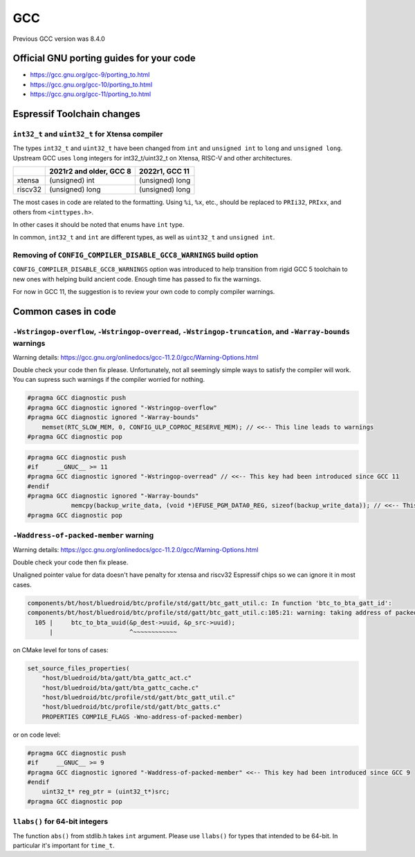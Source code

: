 GCC 
***

Previous GCC version was 8.4.0


Official GNU porting guides for your code
=========================================


* https://gcc.gnu.org/gcc-9/porting_to.html

* https://gcc.gnu.org/gcc-10/porting_to.html

* https://gcc.gnu.org/gcc-11/porting_to.html


Espressif Toolchain changes
===========================


``int32_t`` and ``uint32_t`` for Xtensa compiler
------------------------------------------------

The types ``int32_t`` and ``uint32_t`` have been changed from ``int`` and ``unsigned int`` to ``long`` and ``unsigned long``. Upstream GCC uses ``long`` integers for int32_t/uint32_t on Xtensa, RISC-V and other architectures.

+---------+--------------------------+-----------------+
|         | 2021r2 and older, GCC 8  | 2022r1, GCC 11  |
+=========+==========================+=================+
| xtensa  | (unsigned) int           | (unsigned) long |
+---------+--------------------------+-----------------+
| riscv32 | (unsigned) long          | (unsigned) long |
+---------+--------------------------+-----------------+


The most cases in code are related to the formatting. Using ``%i``, ``%x``, etc., should be replaced to ``PRIi32``, ``PRIxx``, and others from ``<inttypes.h>``.

In other cases it should be noted that enums have ``int`` type.

In common, ``int32_t`` and ``int`` are different types, as well as ``uint32_t`` and ``unsigned int``.


Removing of ``CONFIG_COMPILER_DISABLE_GCC8_WARNINGS`` build option
------------------------------------------------------------------

``CONFIG_COMPILER_DISABLE_GCC8_WARNINGS`` option was introduced to help transition from rigid GCC 5 toolchain to new ones with helping build ancient code. Enough time has passed to fix the warnings.

For now in GCC 11, the suggestion is to review your own code to comply compiler warnings.


Common cases in code
====================


``-Wstringop-overflow``, ``-Wstringop-overread``, ``-Wstringop-truncation``, and ``-Warray-bounds`` warnings
------------------------------------------------------------------------------------------------------------

Warning details: https://gcc.gnu.org/onlinedocs/gcc-11.2.0/gcc/Warning-Options.html

Double check your code then fix please. Unfortunately, not all seemingly simple ways to satisfy the compiler will work.
You can supress such warnings if the compiler worried for nothing.

.. code-block:: c

    #pragma GCC diagnostic push
    #pragma GCC diagnostic ignored "-Wstringop-overflow"
    #pragma GCC diagnostic ignored "-Warray-bounds"
        memset(RTC_SLOW_MEM, 0, CONFIG_ULP_COPROC_RESERVE_MEM); // <<-- This line leads to warnings
    #pragma GCC diagnostic pop


.. code-block:: c

    #pragma GCC diagnostic push
    #if     __GNUC__ >= 11
    #pragma GCC diagnostic ignored "-Wstringop-overread" // <<-- This key had been introduced since GCC 11
    #endif
    #pragma GCC diagnostic ignored "-Warray-bounds"
                memcpy(backup_write_data, (void *)EFUSE_PGM_DATA0_REG, sizeof(backup_write_data)); // <<-- This line leads to warnings
    #pragma GCC diagnostic pop



``-Waddress-of-packed-member`` warning
--------------------------------------

Warning details: https://gcc.gnu.org/onlinedocs/gcc-11.2.0/gcc/Warning-Options.html

Double check your code then fix please.

Unaligned pointer value for data doesn't have penalty for xtensa and riscv32 Espressif chips so we can ignore it in most cases.

.. code-block:: none

    components/bt/host/bluedroid/btc/profile/std/gatt/btc_gatt_util.c: In function 'btc_to_bta_gatt_id':
    components/bt/host/bluedroid/btc/profile/std/gatt/btc_gatt_util.c:105:21: warning: taking address of packed member of 'struct <anonymous>' may result in an unaligned pointer value [-Waddress-of-packed-member]
      105 |     btc_to_bta_uuid(&p_dest->uuid, &p_src->uuid);
          |                     ^~~~~~~~~~~~~


on CMake level for tons of cases:

.. code-block:: cmake

    set_source_files_properties(
        "host/bluedroid/bta/gatt/bta_gattc_act.c"
        "host/bluedroid/bta/gatt/bta_gattc_cache.c"
        "host/bluedroid/btc/profile/std/gatt/btc_gatt_util.c"
        "host/bluedroid/btc/profile/std/gatt/btc_gatts.c"
        PROPERTIES COMPILE_FLAGS -Wno-address-of-packed-member)

or on code level:

.. code-block:: c

    #pragma GCC diagnostic push
    #if     __GNUC__ >= 9
    #pragma GCC diagnostic ignored "-Waddress-of-packed-member" <<-- This key had been introduced since GCC 9
    #endif
        uint32_t* reg_ptr = (uint32_t*)src;
    #pragma GCC diagnostic pop



``llabs()`` for 64-bit integers
-------------------------------

The function ``abs()`` from stdlib.h takes ``int`` argument. Please use ``llabs()`` for types that intended to be 64-bit. In particular it's important for ``time_t``.
